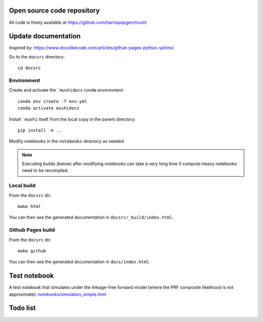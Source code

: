 Open source code repository
===========================

All code is freely available at `<https://github.com/harrispopgen/mushi>`_


Update documentation
====================

Inspired by: https://www.docslikecode.com/articles/github-pages-python-sphinx/

Go to the ``docsrc`` directory::

  cd docsrc

Environment
-----------

Create and activate the ```mushidocs`` conda environment::

  conda env create -f env.yml
  conda activate mushidocs

Install ```mushi`` itself from the local copy in the parent directory::

  pip install -e ..

Modify notebooks in the ``notebooks`` directory as needed.

.. note::

  Executing builds (below) after modifying notebooks can take a very long time
  if compute-heavy notebooks need to be recompiled.

Local build
-----------

From the ``docsrc`` dir::

  make html

You can then see the generated documentation in ``docsrc/_build/index.html``.

Github Pages build
------------------

From the ``docsrc`` dir::

  make github

You can then see the generated documentation in
``docs/index.html``.

Test notebook
=============

A test notebook that simulates under the linkage-free forward model (where the PRF composite likelihood is not approximate): `<notebooks/simulation_simple.html>`_


Todo list
=========

.. todolist::
